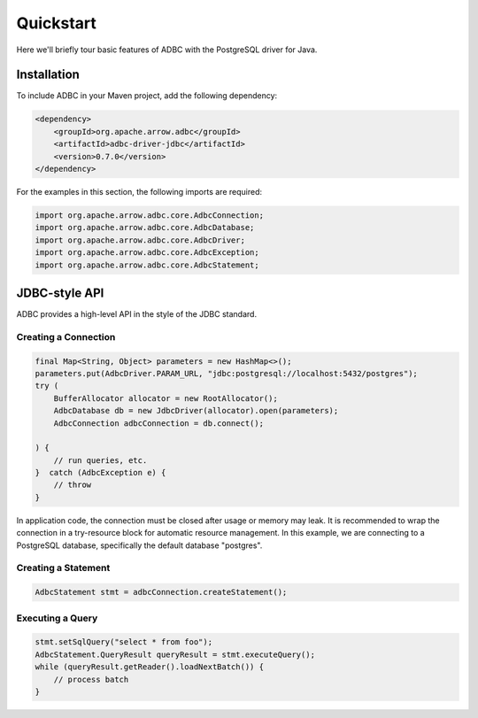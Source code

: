 .. Licensed to the Apache Software Foundation (ASF) under one
.. or more contributor license agreements.  See the NOTICE file
.. distributed with this work for additional information
.. regarding copyright ownership.  The ASF licenses this file
.. to you under the Apache License, Version 2.0 (the
.. "License"); you may not use this file except in compliance
.. with the License.  You may obtain a copy of the License at
..
..   http://www.apache.org/licenses/LICENSE-2.0
..
.. Unless required by applicable law or agreed to in writing,
.. software distributed under the License is distributed on an
.. "AS IS" BASIS, WITHOUT WARRANTIES OR CONDITIONS OF ANY
.. KIND, either express or implied.  See the License for the
.. specific language governing permissions and limitations
.. under the License.

==========
Quickstart
==========

Here we'll briefly tour basic features of ADBC with the PostgreSQL driver for Java.

Installation
============

To include ADBC in your Maven project, add the following dependency:

.. code-block:: xml

   <dependency>
       <groupId>org.apache.arrow.adbc</groupId>
       <artifactId>adbc-driver-jdbc</artifactId>
       <version>0.7.0</version>
   </dependency>

For the examples in this section, the following imports are required:

.. code-block:: java

   import org.apache.arrow.adbc.core.AdbcConnection;
   import org.apache.arrow.adbc.core.AdbcDatabase;
   import org.apache.arrow.adbc.core.AdbcDriver;
   import org.apache.arrow.adbc.core.AdbcException;
   import org.apache.arrow.adbc.core.AdbcStatement;

JDBC-style API
==============

ADBC provides a high-level API in the style of the JDBC standard.

Creating a Connection
---------------------

.. code-block:: java

   final Map<String, Object> parameters = new HashMap<>();
   parameters.put(AdbcDriver.PARAM_URL, "jdbc:postgresql://localhost:5432/postgres");
   try (
       BufferAllocator allocator = new RootAllocator();
       AdbcDatabase db = new JdbcDriver(allocator).open(parameters);
       AdbcConnection adbcConnection = db.connect();

   ) {
       // run queries, etc.
   }  catch (AdbcException e) {
       // throw
   }

In application code, the connection must be closed after usage or memory may leak.
It is recommended to wrap the connection in a try-resource block for automatic
resource management.  In this example, we are connecting to a PostgreSQL database,
specifically the default database "postgres".

Creating a Statement
--------------------

.. code-block:: java

   AdbcStatement stmt = adbcConnection.createStatement();

Executing a Query
-----------------

.. code-block:: java

   stmt.setSqlQuery("select * from foo");
   AdbcStatement.QueryResult queryResult = stmt.executeQuery();
   while (queryResult.getReader().loadNextBatch()) {
       // process batch
   }
